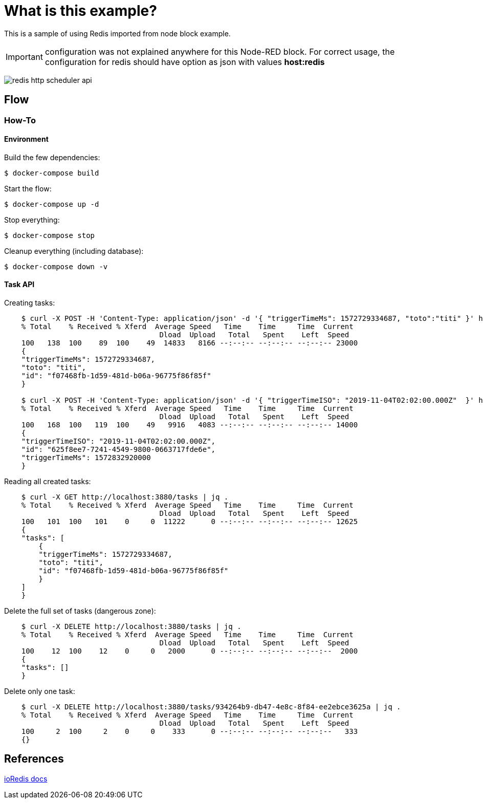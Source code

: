 = What is this example?
:hardbreaks:

This is a sample of using Redis imported from node block example.

IMPORTANT: configuration was not explained anywhere for this Node-RED block. For correct usage, the configuration for redis should have option as json with values *host:redis*

image:redis-http-scheduler-api.png[]

== Flow

=== How-To

==== Environment

Build the few dependencies:

    $ docker-compose build

Start the flow:

    $ docker-compose up -d

Stop everything:

    $ docker-compose stop

Cleanup everything (including database):

    $ docker-compose down -v

==== Task API

Creating tasks:

[source,bash]
----
    $ curl -X POST -H 'Content-Type: application/json' -d '{ "triggerTimeMs": 1572729334687, "toto":"titi" }' http://localhost:3880/tasks | jq .
    % Total    % Received % Xferd  Average Speed   Time    Time     Time  Current
                                    Dload  Upload   Total   Spent    Left  Speed
    100   138  100    89  100    49  14833   8166 --:--:-- --:--:-- --:--:-- 23000
    {
    "triggerTimeMs": 1572729334687,
    "toto": "titi",
    "id": "f07468fb-1d59-481d-b06a-96775f86f85f"
    }

    $ curl -X POST -H 'Content-Type: application/json' -d '{ "triggerTimeISO": "2019-11-04T02:02:00.000Z"  }' http://localhost:3880/tasks | jq .
    % Total    % Received % Xferd  Average Speed   Time    Time     Time  Current
                                    Dload  Upload   Total   Spent    Left  Speed
    100   168  100   119  100    49   9916   4083 --:--:-- --:--:-- --:--:-- 14000
    {
    "triggerTimeISO": "2019-11-04T02:02:00.000Z",
    "id": "625f8ee7-7241-4549-9800-0663717fde6e",
    "triggerTimeMs": 1572832920000
    }
----

Reading all created tasks:

[source,bash]
----
    $ curl -X GET http://localhost:3880/tasks | jq .
    % Total    % Received % Xferd  Average Speed   Time    Time     Time  Current
                                    Dload  Upload   Total   Spent    Left  Speed
    100   101  100   101    0     0  11222      0 --:--:-- --:--:-- --:--:-- 12625
    {
    "tasks": [
        {
        "triggerTimeMs": 1572729334687,
        "toto": "titi",
        "id": "f07468fb-1d59-481d-b06a-96775f86f85f"
        }
    ]
    }
----

Delete the full set of tasks (dangerous zone):

[source,bash]
----
    $ curl -X DELETE http://localhost:3880/tasks | jq .
    % Total    % Received % Xferd  Average Speed   Time    Time     Time  Current
                                    Dload  Upload   Total   Spent    Left  Speed
    100    12  100    12    0     0   2000      0 --:--:-- --:--:-- --:--:--  2000
    {
    "tasks": []
    }
----

Delete only one task:

[source,bash]
----
    $ curl -X DELETE http://localhost:3880/tasks/934264b9-db47-4e8c-8f84-ee2ebce3625a | jq .
    % Total    % Received % Xferd  Average Speed   Time    Time     Time  Current
                                    Dload  Upload   Total   Spent    Left  Speed
    100     2  100     2    0     0    333      0 --:--:-- --:--:-- --:--:--   333
    {}
----

== References

link:https://ioredis.readthedocs.io/en/latest/API/[ioRedis docs]